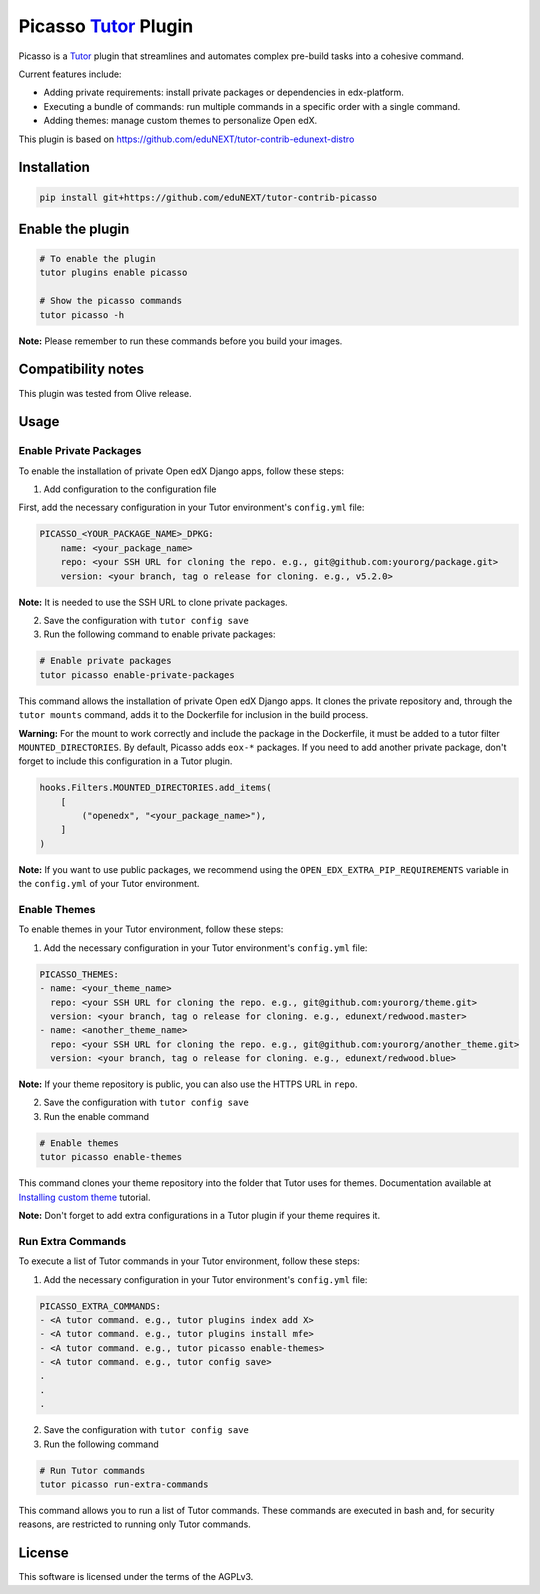 Picasso `Tutor`_ Plugin
#########################

|Maintainance Badge| |Test Badge| |Integration Test Badge|

.. |Maintainance Badge| image:: https://img.shields.io/badge/Status-Maintained-brightgreen
   :alt: Maintainance Status
.. |Test Badge| image:: https://github.com/edunext/tutor-contrib-picasso/actions/workflows/test.yml/badge.svg
   :alt: GitHub Actions Workflow Test Status
.. |Integration Test Badge| image:: https://github.com/edunext/tutor-contrib-picasso/actions/workflows/integration_test.yml/badge.svg
   :alt: GitHub Actions Workflow Integration Test Status

Picasso is a `Tutor`_ plugin that streamlines and automates complex pre-build tasks into a cohesive command. 

Current features include:

- Adding private requirements: install private packages or dependencies in edx-platform.
- Executing a bundle of commands: run multiple commands in a specific order with a single command.
- Adding themes: manage custom themes to personalize Open edX.

This plugin is based on https://github.com/eduNEXT/tutor-contrib-edunext-distro


Installation
************

.. code-block:: bash

    pip install git+https://github.com/eduNEXT/tutor-contrib-picasso

Enable the plugin
******************

.. code-block:: bash

    # To enable the plugin
    tutor plugins enable picasso

    # Show the picasso commands
    tutor picasso -h


**Note:** Please remember to run these commands before you build your images.


Compatibility notes
*******************

This plugin was tested from Olive release.

Usage
*******

Enable Private Packages
^^^^^^^^^^^^^^^^^^^^^^^^

To enable the installation of private Open edX Django apps, follow these steps:

1. Add configuration to the configuration file

First, add the necessary configuration in your Tutor environment's ``config.yml`` file:

.. code-block:: yaml

    PICASSO_<YOUR_PACKAGE_NAME>_DPKG:
        name: <your_package_name>
        repo: <your SSH URL for cloning the repo. e.g., git@github.com:yourorg/package.git>
        version: <your branch, tag o release for cloning. e.g., v5.2.0>


**Note:** It is needed to use the SSH URL to clone private packages.

2. Save the configuration with ``tutor config save``

3. Run the following command to enable private packages:

.. code-block:: bash

    # Enable private packages
    tutor picasso enable-private-packages


This command allows the installation of private Open edX Django apps. It clones the private repository and, through the ``tutor mounts`` command, adds it to the Dockerfile for inclusion in the build process.

**Warning:** For the mount to work correctly and include the package in the Dockerfile, it must be added to a tutor filter ``MOUNTED_DIRECTORIES``. By default, Picasso adds ``eox-*`` packages. If you need to add another private package, don't forget to include this configuration in a Tutor plugin.

.. code-block:: python

    hooks.Filters.MOUNTED_DIRECTORIES.add_items(
        [
            ("openedx", "<your_package_name>"),
        ]
    )


**Note:** If you want to use public packages, we recommend using the ``OPEN_EDX_EXTRA_PIP_REQUIREMENTS`` variable in the ``config.yml`` of your Tutor environment.


Enable Themes
^^^^^^^^^^^^^^

To enable themes in your Tutor environment, follow these steps:

1. Add the necessary configuration in your Tutor environment's ``config.yml`` file:

.. code-block:: yaml

    PICASSO_THEMES:
    - name: <your_theme_name>
      repo: <your SSH URL for cloning the repo. e.g., git@github.com:yourorg/theme.git>
      version: <your branch, tag o release for cloning. e.g., edunext/redwood.master>
    - name: <another_theme_name>
      repo: <your SSH URL for cloning the repo. e.g., git@github.com:yourorg/another_theme.git>
      version: <your branch, tag o release for cloning. e.g., edunext/redwood.blue>


**Note:** If your theme repository is public, you can also use the HTTPS URL in ``repo``.

2. Save the configuration with ``tutor config save``

3. Run the enable command

.. code-block:: bash

    # Enable themes
    tutor picasso enable-themes

This command clones your theme repository into the folder that Tutor uses for themes. Documentation available at `Installing custom theme`_ tutorial.

**Note:** Don't forget to add extra configurations in a Tutor plugin if your theme requires it.


Run Extra Commands
^^^^^^^^^^^^^^^^^^^

To execute a list of Tutor commands in your Tutor environment, follow these steps:

1. Add the necessary configuration in your Tutor environment's ``config.yml`` file:

.. code-block:: yaml

    PICASSO_EXTRA_COMMANDS:
    - <A tutor command. e.g., tutor plugins index add X>
    - <A tutor command. e.g., tutor plugins install mfe>
    - <A tutor command. e.g., tutor picasso enable-themes>
    - <A tutor command. e.g., tutor config save>
    .
    .
    .

2. Save the configuration with ``tutor config save``

3. Run the following command

.. code-block:: bash

    # Run Tutor commands
    tutor picasso run-extra-commands

This command allows you to run a list of Tutor commands. These commands are executed in bash and, for security reasons, are restricted to running only Tutor commands.


License
*******

This software is licensed under the terms of the AGPLv3.


.. _Tutor: https://docs.tutor.edly.io
.. _Installing custom theme: https://docs.tutor.edly.io/tutorials/theming.html#theming